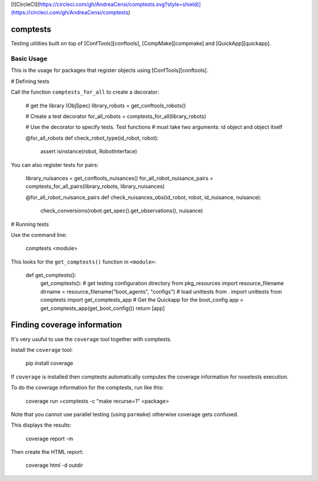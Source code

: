 [![CircleCI](https://circleci.com/gh/AndreaCensi/comptests.svg?style=shield)](https://circleci.com/gh/AndreaCensi/comptests)

comptests
=========

Testing utilities built on top of [ConfTools][conftools], [CompMake][compmake]
and [QuickApp][quickapp].


Basic Usage
-----------

This is the usage for packages that register objects using [ConfTools][conftools].

# Defining tests

Call the function ``comptests_for_all`` to create a decorator:

    # get the library (ObjSpec)
    library_robots = get_conftools_robots()

    # Create a test decorator
    for_all_robots = comptests_for_all(library_robots)

    # Use the decorator to specify tests. Test functions
    # must take two arguments: id object and object itself

    @for_all_robots
    def check_robot_type(id_robot, robot):
        assert isinstance(robot, RobotInterface)

You can also register tests for pairs:

    library_nuisances = get_conftools_nuisances()
    for_all_robot_nuisance_pairs = comptests_for_all_pairs(library_robots, library_nuisances)

    @for_all_robot_nuisance_pairs
    def check_nuisances_obs(id_robot, robot, id_nuisance, nuisance):
        check_conversions(robot.get_spec().get_observations(), nuisance)

# Running tests

Use the command line:

    comptests <module>

This looks for the ``get_comptests()`` function in ``<module>``:

    def get_comptests():
        get_comptests():
        # get testing configuration directory
        from pkg_resources import resource_filename
        dirname = resource_filename("boot_agents", "configs")
        # load unittests
        from . import unittests
        from comptests import get_comptests_app
        # Get the Quickapp for the boot_config
        app = get_comptests_app(get_boot_config())
        return [app]

Finding coverage information
============================

It's very usuful to use the ``coverage`` tool together with comptests.

Install the ``coverage`` tool:

    pip install coverage

If ``coverage`` is installed then comptests automatically computes
the coverage information for nosetests execution.

To do the coverage information for the comptests, run like this:

    coverage run =comptests -c "make recurse=1" <package>

Note that you cannot use parallel testing (using ``parmake``) otherwise
coverage gets confused.

This displays the results:

    coverage report -m

Then create the HTML report:

    coverage html -d outdir


